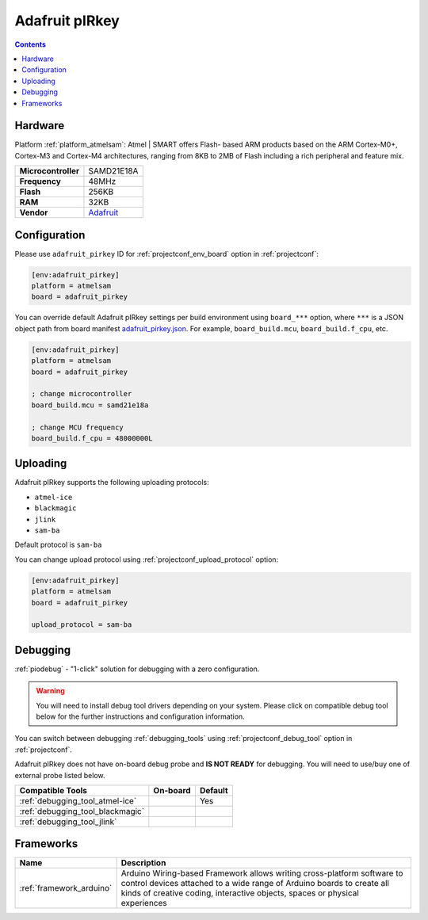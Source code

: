  
.. _board_atmelsam_adafruit_pirkey:

Adafruit pIRkey
===============

.. contents::

Hardware
--------

Platform :ref:`platform_atmelsam`: Atmel | SMART offers Flash- based ARM products based on the ARM Cortex-M0+, Cortex-M3 and Cortex-M4 architectures, ranging from 8KB to 2MB of Flash including a rich peripheral and feature mix.

.. list-table::

  * - **Microcontroller**
    - SAMD21E18A
  * - **Frequency**
    - 48MHz
  * - **Flash**
    - 256KB
  * - **RAM**
    - 32KB
  * - **Vendor**
    - `Adafruit <https://www.adafruit.com/product/3364?utm_source=platformio.org&utm_medium=docs>`__


Configuration
-------------

Please use ``adafruit_pirkey`` ID for :ref:`projectconf_env_board` option in :ref:`projectconf`:

.. code-block:: ini

  [env:adafruit_pirkey]
  platform = atmelsam
  board = adafruit_pirkey

You can override default Adafruit pIRkey settings per build environment using
``board_***`` option, where ``***`` is a JSON object path from
board manifest `adafruit_pirkey.json <https://github.com/platformio/platform-atmelsam/blob/master/boards/adafruit_pirkey.json>`_. For example,
``board_build.mcu``, ``board_build.f_cpu``, etc.

.. code-block:: ini

  [env:adafruit_pirkey]
  platform = atmelsam
  board = adafruit_pirkey

  ; change microcontroller
  board_build.mcu = samd21e18a

  ; change MCU frequency
  board_build.f_cpu = 48000000L


Uploading
---------
Adafruit pIRkey supports the following uploading protocols:

* ``atmel-ice``
* ``blackmagic``
* ``jlink``
* ``sam-ba``

Default protocol is ``sam-ba``

You can change upload protocol using :ref:`projectconf_upload_protocol` option:

.. code-block:: ini

  [env:adafruit_pirkey]
  platform = atmelsam
  board = adafruit_pirkey

  upload_protocol = sam-ba

Debugging
---------

:ref:`piodebug` - "1-click" solution for debugging with a zero configuration.

.. warning::
    You will need to install debug tool drivers depending on your system.
    Please click on compatible debug tool below for the further
    instructions and configuration information.

You can switch between debugging :ref:`debugging_tools` using
:ref:`projectconf_debug_tool` option in :ref:`projectconf`.

Adafruit pIRkey does not have on-board debug probe and **IS NOT READY** for debugging. You will need to use/buy one of external probe listed below.

.. list-table::
  :header-rows:  1

  * - Compatible Tools
    - On-board
    - Default
  * - :ref:`debugging_tool_atmel-ice`
    - 
    - Yes
  * - :ref:`debugging_tool_blackmagic`
    - 
    - 
  * - :ref:`debugging_tool_jlink`
    - 
    - 

Frameworks
----------
.. list-table::
    :header-rows:  1

    * - Name
      - Description

    * - :ref:`framework_arduino`
      - Arduino Wiring-based Framework allows writing cross-platform software to control devices attached to a wide range of Arduino boards to create all kinds of creative coding, interactive objects, spaces or physical experiences
